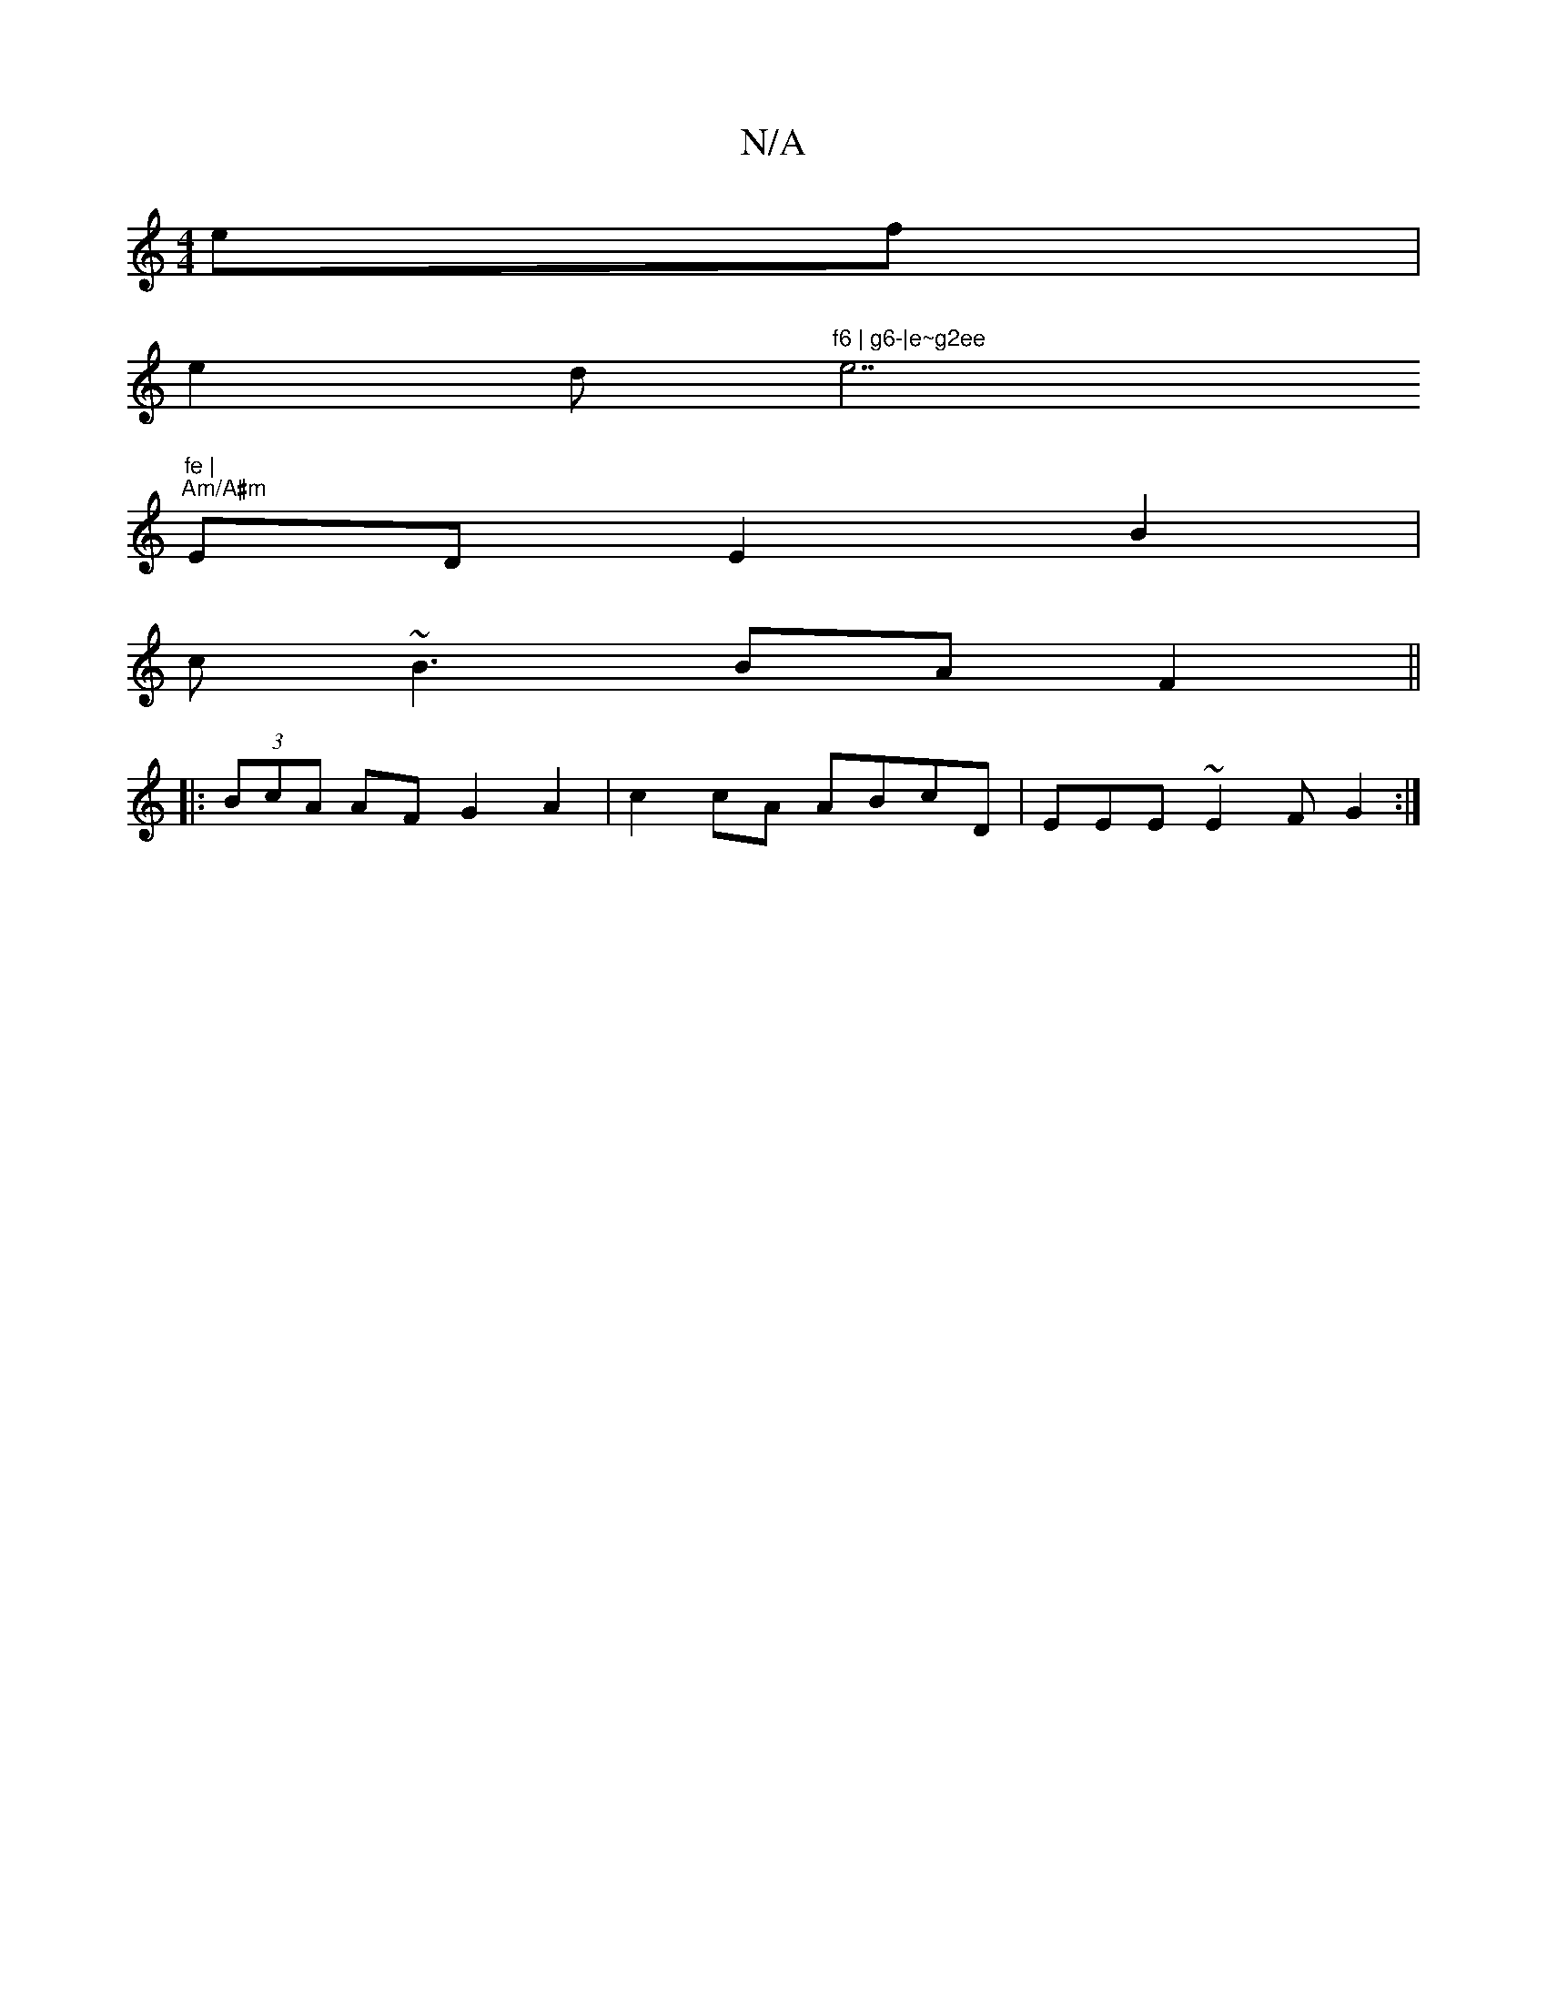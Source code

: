 X:1
T:N/A
M:4/4
R:N/A
K:Cmajor
 ef |
e2 d"f6 | g6-|e~g2ee"e7"fe |
"Am/A#m"ED E2 B2|
c~B3 BA F2||
|: (3BcA AF G2 A2 | c2 cA ABcD | EEE~E2F G2 :|

|: A|G2G DEF | E3 GF E =F2 F | D3 D2 G :|
|:c<cB<A A<c A<F & [
A>A A2 A2 F>A | a>ga>e 